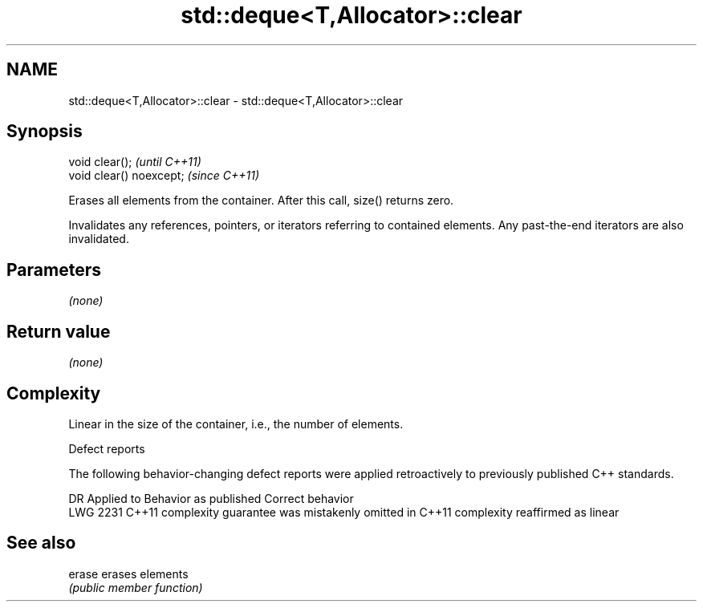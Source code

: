 .TH std::deque<T,Allocator>::clear 3 "2020.03.24" "http://cppreference.com" "C++ Standard Libary"
.SH NAME
std::deque<T,Allocator>::clear \- std::deque<T,Allocator>::clear

.SH Synopsis
   void clear();           \fI(until C++11)\fP
   void clear() noexcept;  \fI(since C++11)\fP

   Erases all elements from the container. After this call, size() returns zero.

   Invalidates any references, pointers, or iterators referring to contained elements. Any past-the-end iterators are also invalidated.

.SH Parameters

   \fI(none)\fP

.SH Return value

   \fI(none)\fP

.SH Complexity

   Linear in the size of the container, i.e., the number of elements.

  Defect reports

   The following behavior-changing defect reports were applied retroactively to previously published C++ standards.

      DR    Applied to                Behavior as published                        Correct behavior
   LWG 2231 C++11      complexity guarantee was mistakenly omitted in C++11 complexity reaffirmed as linear

.SH See also

   erase erases elements
         \fI(public member function)\fP
